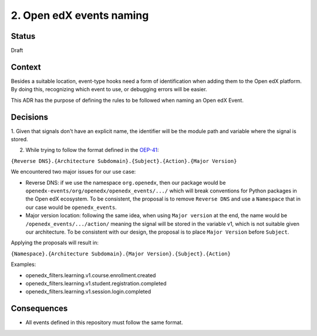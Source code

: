 2. Open edX events naming
=========================

Status
------

Draft

Context
-------

Besides a suitable location, event-type hooks need a form of
identification when adding them to the Open edX platform. By doing this,
recognizing which event to use, or debugging errors will be easier.

This ADR has the purpose of defining the rules to be followed when
naming an Open edX Event.

Decisions
---------

1. Given that signals don't have an explicit name, the identifier will be
the module path and variable where the signal is stored.

2. While trying to follow the format defined in the `OEP-41`_:

``{Reverse DNS}.{Architecture Subdomain}.{Subject}.{Action}.{Major Version}``

We encountered two major issues for our use case:

* Reverse DNS: if we use the namespace ``org.openedx``, then our package would
  be ``openedx-events/org/openedx/openedx_events/.../`` which will break
  conventions for Python packages in the Open edX ecosystem. To be consistent,
  the proposal is to remove ``Reverse DNS`` and use a ``Namespace`` that in our
  case would be ``openedx_events``.

* Major version location: following the same idea, when using ``Major version``
  at the end, the name would be ``/openedx_events/.../action/`` meaning the
  signal will be stored in the variable v1, which is not suitable given our
  architecture. To be consistent with our design, the proposal is to place
  ``Major Version`` before ``Subject``.

Applying the proposals will result in:

``{Namespace}.{Architecture Subdomain}.{Major Version}.{Subject}.{Action}``

Examples:

* openedx_filters.learning.v1.course.enrollment.created
* openedx_filters.learning.v1.student.registration.completed
* openedx_filters.learning.v1.session.login.completed

.. _OEP-41: https://open-edx-proposals.readthedocs.io/en/latest/oep-0041-arch-async-server-event-messaging.html#specification

Consequences
------------

* All events defined in this repository must follow the same format.
